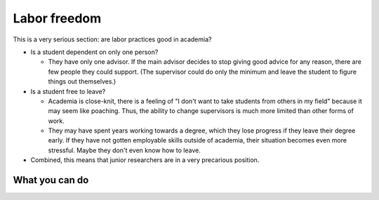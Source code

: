 Labor freedom
=============

This is a very serious section: are labor practices good in academia?

* Is a student dependent on only one person?

  * They have only one advisor.  If the main advisor decides to stop
    giving good advice for any reason, there are few people they could
    support. (The supervisor could do only the minimum and leave the
    student to figure things out themselves.)

* Is a student free to leave?

  * Academia is close-knit, there is a feeling of "I don't want to
    take students from others in my field" because it may seem like
    poaching.  Thus, the ability to change supervisors is much more
    limited than other forms of work.

  * They may have spent years working towards a degree, which they
    lose progress if they leave their degree early.  If they have not
    gotten employable skills outside of academia, their situation
    becomes even more stressful.  Maybe they don't even know how to
    leave.

* Combined, this means that junior researchers are in a very
  precarious position.


What you can do
---------------
